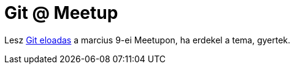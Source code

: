= Git @ Meetup

:slug: meetup
:category: hu
:date: 2011-02-27T11:16:12Z
Lesz http://www.meetup.com/newtech-42/events/15748956/[Git eloadas] a
marcius 9-ei Meetupon, ha erdekel a tema, gyertek.

